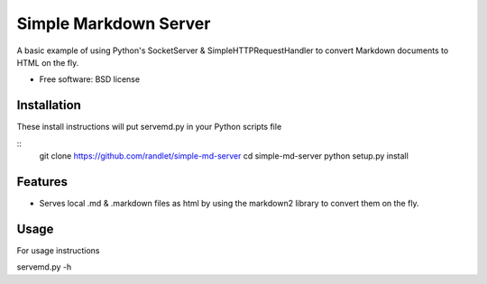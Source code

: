 ===============================
Simple Markdown Server
===============================

A basic example of using Python's SocketServer & SimpleHTTPRequestHandler to convert Markdown documents to HTML on the fly.

* Free software: BSD license

Installation
------------

These install instructions will put servemd.py in your Python scripts file

::
    git clone https://github.com/randlet/simple-md-server
    cd simple-md-server
    python setup.py install

Features
--------

* Serves local .md & .markdown files as html by using the markdown2 library to convert them on the fly.


Usage
-----

For usage instructions

servemd.py -h

